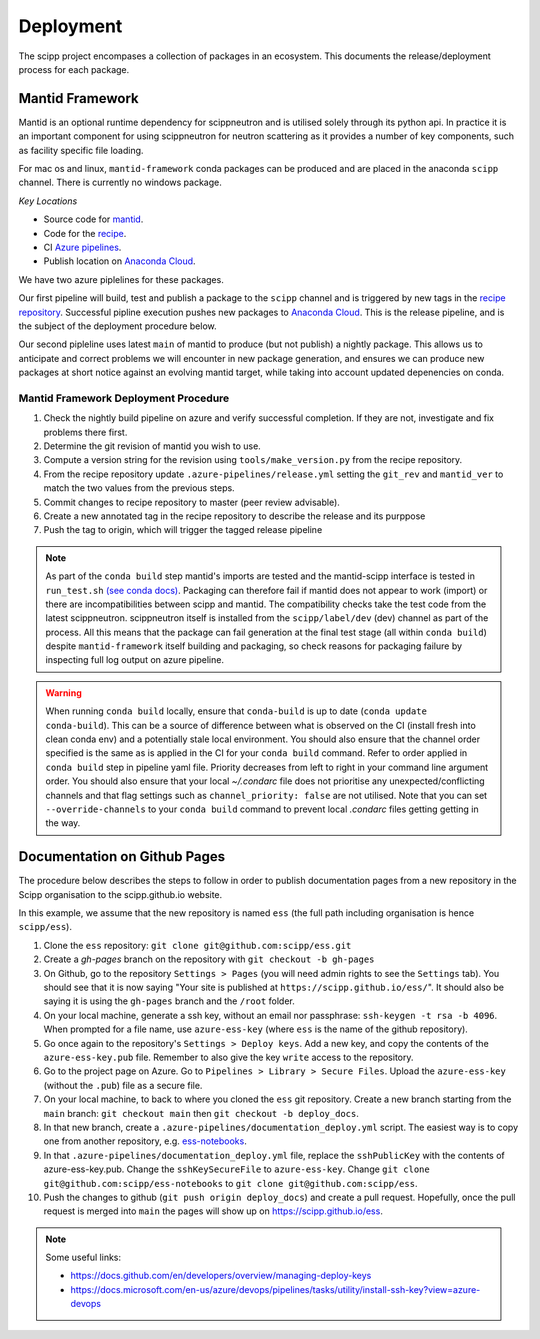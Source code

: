 .. _deployment:

Deployment
==========

The scipp project encompases a collection of packages in an ecosystem.
This documents the release/deployment process for each package.

Mantid Framework
----------------

Mantid is an optional runtime dependency for scippneutron and is utilised solely through its python api.
In practice it is an important component for using scippneutron for neutron scattering as it provides a number of key components, such as facility specific file loading.

For mac os and linux, ``mantid-framework`` conda packages can be produced and are placed in the anaconda ``scipp`` channel.
There is currently no windows package.

*Key Locations*

* Source code for `mantid <https://github.com/mantidproject/mantid>`_.
* Code for the `recipe <https://github.com/scipp/mantid_framework_conda_recipe>`_.
* CI `Azure pipelines <https://dev.azure.com/scipp/mantid-framework-conda-recipe/_build>`_.
* Publish location on `Anaconda Cloud <https://anaconda.org/scipp/mantid-framework>`_.

We have two azure piplelines for these packages.

Our first pipeline will build, test and publish a package to the ``scipp`` channel and is triggered by new tags in the `recipe repository <https://github.com/scipp/mantid_framework_conda_recipe>`_.
Successful pipline execution pushes new packages to `Anaconda Cloud <https://anaconda.org/scipp/mantid-framework>`_.
This is the release pipeline, and is the subject of the deployment procedure below.

Our second pipleline uses latest ``main`` of mantid to produce (but not publish) a nightly package.
This allows us to anticipate and correct problems we will encounter in new package generation, and ensures we can produce new packages at short notice against an evolving mantid target, while taking into account updated depenencies on conda.

Mantid Framework Deployment Procedure
^^^^^^^^^^^^^^^^^^^^^^^^^^^^^^^^^^^^^

#. Check the nightly build pipeline on azure and verify successful completion.
   If they are not, investigate and fix problems there first.
#. Determine the git revision of mantid you wish to use.
#. Compute a version string for the revision using ``tools/make_version.py`` from the recipe repository.
#. From the recipe repository update ``.azure-pipelines/release.yml`` setting the ``git_rev`` and ``mantid_ver`` to match the two values from the previous steps.
#. Commit changes to recipe repository to master (peer review advisable).
#. Create a new annotated tag in the recipe repository to describe the release and its purppose 
#. Push the tag to origin, which will trigger the tagged release pipeline

.. note::
  As part of the ``conda build`` step mantid's imports are tested and the mantid-scipp interface is tested in ``run_test.sh`` `(see conda docs) <https://docs.conda.io/projects/conda-build/en/latest/resources/define-metadata.html#run-test-script>`_. Packaging can therefore fail if mantid does not appear to work (import) or there are incompatibilities between scipp and mantid. The compatibility checks take the test code from the latest scippneutron. scippneutron itself is installed from the ``scipp/label/dev`` (dev) channel as part of the process. All this means that the package can fail generation at the final test stage (all within ``conda build``) despite ``mantid-framework`` itself building and packaging,  so check reasons for packaging failure by inspecting full log output on azure pipeline.
  
.. warning::
  When running ``conda build`` locally, ensure that ``conda-build`` is up to date (``conda update conda-build``). This can be a source of difference between what is observed on the CI (install fresh into clean conda env) and a potentially stale local environment. You should also ensure that the channel order specified is the same as is applied in the CI for your ``conda build`` command. Refer to order applied in ``conda build`` step in pipeline yaml file. Priority decreases from left to right in your command line argument order. You should also ensure that your local `~/.condarc` file does not prioritise any unexpected/conflicting channels and that flag settings such as ``channel_priority: false`` are not utilised. Note that you can set ``--override-channels`` to your ``conda build`` command to prevent local `.condarc` files getting getting in the way.


Documentation on Github Pages
-----------------------------

The procedure below describes the steps to follow in order to publish documentation pages from a new repository in the Scipp organisation to the scipp.github.io website.

In this example, we assume that the new repository is named ``ess`` (the full path including organisation is hence ``scipp/ess``).

#. Clone the ``ess`` repository: ``git clone git@github.com:scipp/ess.git``

#. Create a `gh-pages` branch on the repository with ``git checkout -b gh-pages``

#. On Github, go to the repository ``Settings > Pages`` (you will need admin rights to see the ``Settings`` tab). You should see that it is now saying "Your site is published at ``https://scipp.github.io/ess/``". It should also be saying it is using the ``gh-pages`` branch and the ``/root`` folder.

#. On your local machine, generate a ssh key, without an email nor passphrase: ``ssh-keygen -t rsa -b 4096``. When prompted for a file name, use ``azure-ess-key`` (where ``ess`` is the name of the github repository).

#. Go once again to the repository's ``Settings > Deploy keys``. Add a new key, and copy the contents of the ``azure-ess-key.pub`` file. Remember to also give the key ``write`` access to the repository.

#. Go to the project page on Azure. Go to ``Pipelines > Library > Secure Files``. Upload the ``azure-ess-key`` (without the ``.pub``) file as a secure file.

#. On your local machine, to back to where you cloned the ``ess`` git repository. Create a new branch starting from the ``main`` branch: ``git checkout main`` then ``git checkout -b deploy_docs``.

#. In that new branch, create a ``.azure-pipelines/documentation_deploy.yml`` script. The easiest way is to copy one from another repository, e.g. `ess-notebooks <https://github.com/scipp/ess-notebooks/blob/master/.azure-pipelines/documentation_deploy.yml>`_.

#. In that ``.azure-pipelines/documentation_deploy.yml`` file, replace the ``sshPublicKey`` with the contents of azure-ess-key.pub. Change the ``sshKeySecureFile`` to ``azure-ess-key``. Change ``git clone git@github.com:scipp/ess-notebooks`` to ``git clone git@github.com:scipp/ess``.

#. Push the changes to github (``git push origin deploy_docs``) and create a pull request. Hopefully, once the pull request is merged into ``main`` the pages will show up on `https://scipp.github.io/ess <https://scipp.github.io/ess>`_.

.. note::
  Some useful links:

  * https://docs.github.com/en/developers/overview/managing-deploy-keys
  * https://docs.microsoft.com/en-us/azure/devops/pipelines/tasks/utility/install-ssh-key?view=azure-devops

